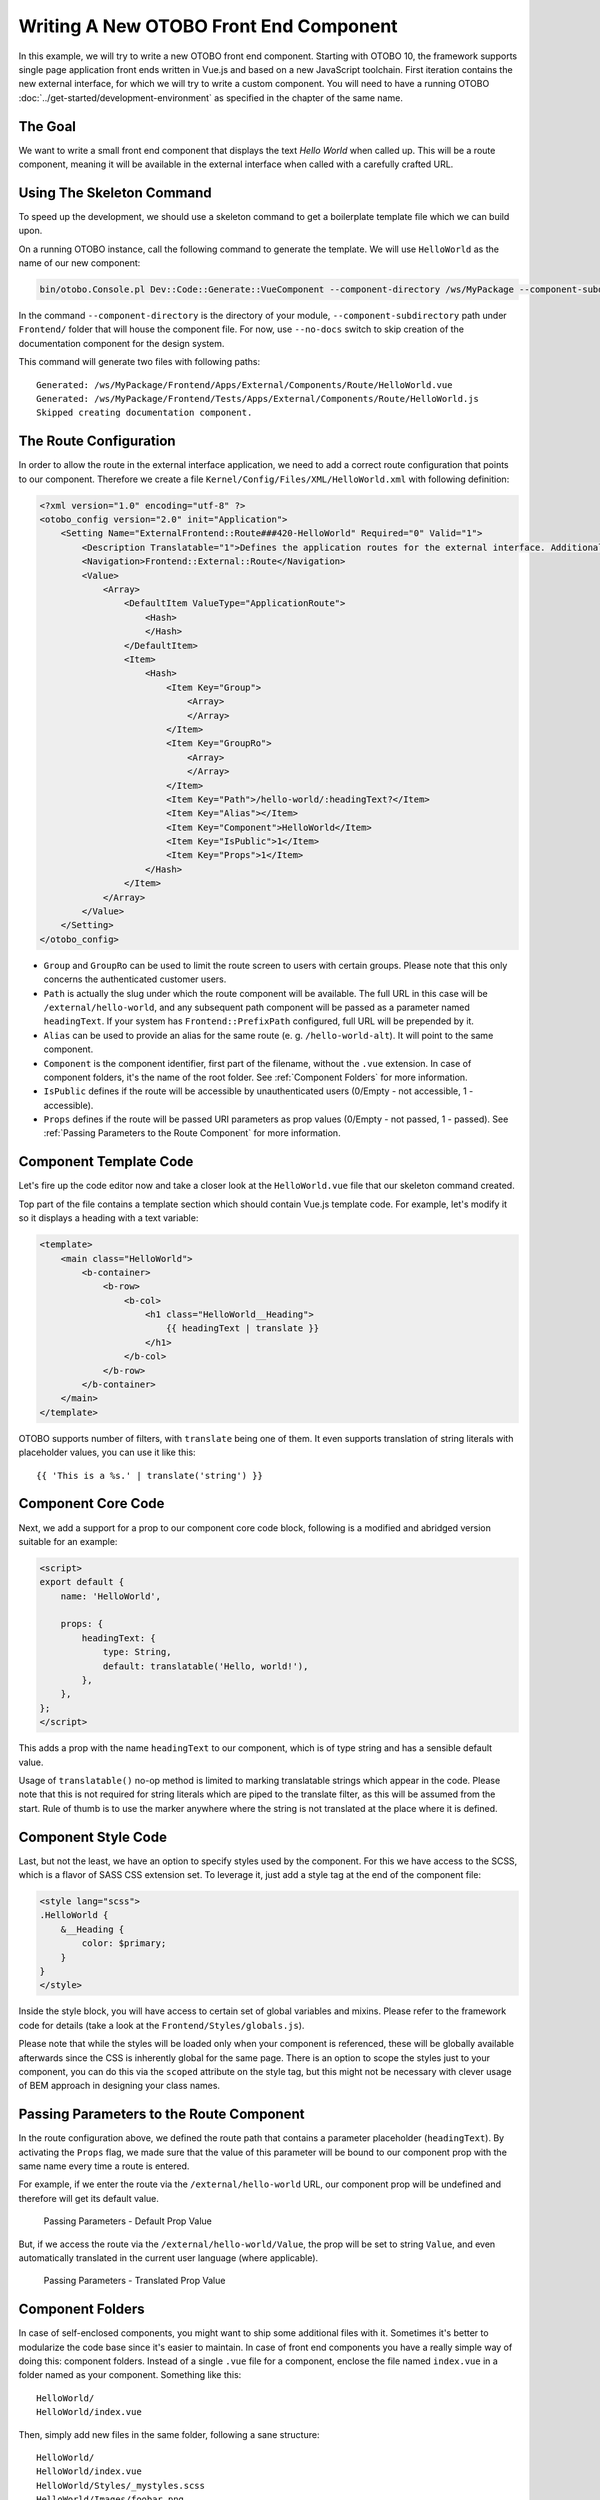 Writing A New OTOBO Front End Component
======================================

In this example, we will try to write a new OTOBO front end component. Starting with OTOBO 10, the framework supports single page application front ends written in Vue.js and based on a new JavaScript toolchain. First iteration contains the new external interface, for which we will try to write a custom component. You will need to have a running OTOBO :doc:`../get-started/development-environment` as specified in the chapter of the same name.


The Goal
--------

We want to write a small front end component that displays the text *Hello World* when called up. This will be a route component, meaning it will be available in the external interface when called with a carefully crafted URL.


Using The Skeleton Command
--------------------------

To speed up the development, we should use a skeleton command to get a boilerplate template file which we can build upon.

On a running OTOBO instance, call the following command to generate the template. We will use ``HelloWorld`` as the name of our new component:

.. code-block:: bash

   bin/otobo.Console.pl Dev::Code::Generate::VueComponent --component-directory /ws/MyPackage --component-subdirectory Apps/External/Components/Route --no-docs HelloWorld

In the command ``--component-directory`` is the directory of your module, ``--component-subdirectory`` path under ``Frontend/`` folder that will house the component file. For now, use ``--no-docs`` switch to skip creation of the documentation component for the design system.

This command will generate two files with following paths:

::

   Generated: /ws/MyPackage/Frontend/Apps/External/Components/Route/HelloWorld.vue
   Generated: /ws/MyPackage/Frontend/Tests/Apps/External/Components/Route/HelloWorld.js
   Skipped creating documentation component.


The Route Configuration
-----------------------

In order to allow the route in the external interface application, we need to add a correct route configuration that points to our component. Therefore we create a file ``Kernel/Config/Files/XML/HelloWorld.xml`` with following definition:

.. code-block:: XML

   <?xml version="1.0" encoding="utf-8" ?>
   <otobo_config version="2.0" init="Application">
       <Setting Name="ExternalFrontend::Route###420-HelloWorld" Required="0" Valid="1">
           <Description Translatable="1">Defines the application routes for the external interface. Additional routes are defined by adding new items and specifying their parameters. 'Group' and 'GroupRo' arrays can be used to limit access of the route to members of certain groups with RW and RO permissions respectively. 'Path' defines the relative path of the route, and 'Alias' can be used for specifying an alternative path. 'Component' is the path of the Vue component responsible for displaying the route content, relative to the Components/Route folder in the app. 'IsPublic' defines if the route will be accessible for unauthenticated users and in case this is set to '1', 'Group' and 'GroupRo' parameters will be ignored. 'Props' can be used to signal that the path contain dynamic segments, and that their values should be bound to the component as props (use '1' to turn on this feature).</Description>
           <Navigation>Frontend::External::Route</Navigation>
           <Value>
               <Array>
                   <DefaultItem ValueType="ApplicationRoute">
                       <Hash>
                       </Hash>
                   </DefaultItem>
                   <Item>
                       <Hash>
                           <Item Key="Group">
                               <Array>
                               </Array>
                           </Item>
                           <Item Key="GroupRo">
                               <Array>
                               </Array>
                           </Item>
                           <Item Key="Path">/hello-world/:headingText?</Item>
                           <Item Key="Alias"></Item>
                           <Item Key="Component">HelloWorld</Item>
                           <Item Key="IsPublic">1</Item>
                           <Item Key="Props">1</Item>
                       </Hash>
                   </Item>
               </Array>
           </Value>
       </Setting>
   </otobo_config>

- ``Group`` and ``GroupRo`` can be used to limit the route screen to users with certain groups. Please note that this only concerns the authenticated customer users.
- ``Path`` is actually the slug under which the route component will be available. The full URL in this case will be ``/external/hello-world``, and any subsequent path component will be passed as a parameter named ``headingText``. If your system has ``Frontend::PrefixPath`` configured, full URL will be prepended by it.
- ``Alias`` can be used to provide an alias for the same route (e. g. ``/hello-world-alt``). It will point to the same component.
- ``Component`` is the component identifier, first part of the filename, without the ``.vue`` extension. In case of component folders, it's the name of the root folder. See :ref:`Component Folders` for more information.
- ``IsPublic`` defines if the route will be accessible by unauthenticated users (0/Empty - not accessible, 1 - accessible).
- ``Props`` defines if the route will be passed URI parameters as prop values (0/Empty - not passed, 1 - passed). See :ref:`Passing Parameters to the Route Component` for more information.


Component Template Code
-----------------------

Let's fire up the code editor now and take a closer look at the ``HelloWorld.vue`` file that our skeleton command created.

Top part of the file contains a template section which should contain Vue.js template code. For example, let's modify it so it displays a heading with a text variable:

.. code-block:: XML

   <template>
       <main class="HelloWorld">
           <b-container>
               <b-row>
                   <b-col>
                       <h1 class="HelloWorld__Heading">
                           {{ headingText | translate }}
                       </h1>
                   </b-col>
               </b-row>
           </b-container>
       </main>
   </template>

OTOBO supports number of filters, with ``translate`` being one of them. It even supports translation of string literals with placeholder values, you can use it like this:

::

   {{ 'This is a %s.' | translate('string') }}


Component Core Code
-------------------

Next, we add a support for a prop to our component core code block, following is a modified and abridged version suitable for an example:

.. code-block:: HTML

   <script>
   export default {
       name: 'HelloWorld',

       props: {
           headingText: {
               type: String,
               default: translatable('Hello, world!'),
           },
       },
   };
   </script>

This adds a prop with the name ``headingText`` to our component, which is of type string and has a sensible default value.

Usage of ``translatable()`` no-op method is limited to marking translatable strings which appear in the code. Please note that this is not required for string literals which are piped to the translate filter, as this will be assumed from the start. Rule of thumb is to use the marker anywhere where the string is not translated at the place where it is defined.


Component Style Code
--------------------

Last, but not the least, we have an option to specify styles used by the component. For this we have access to the SCSS, which is a flavor of SASS CSS extension set. To leverage it, just add a style tag at the end of the component file:

.. Syntax highlighting not working with CSS, SCSS nor HTML.
.. code-block:: none

   <style lang="scss">
   .HelloWorld {
       &__Heading {
           color: $primary;
       }
   }
   </style>

Inside the style block, you will have access to certain set of global variables and mixins. Please refer to the framework code for details (take a look at the ``Frontend/Styles/globals.js``).

Please note that while the styles will be loaded only when your component is referenced, these will be globally available afterwards since the CSS is inherently global for the same page. There is an option to scope the styles just to your component, you can do this via the ``scoped`` attribute on the style tag, but this might not be necessary with clever usage of BEM approach in designing your class names.


Passing Parameters to the Route Component
-----------------------------------------

In the route configuration above, we defined the route path that contains a parameter placeholder (``headingText``). By activating the ``Props`` flag, we made sure that the value of this parameter will be bound to our component prop with the same name every time a route is entered.

For example, if we enter the route via the ``/external/hello-world`` URL, our component prop will be undefined and therefore will get its default value.

.. figure:: images/passing-parameters-default-prop-value.png
   :alt: Passing Parameters - Default Prop Value

   Passing Parameters - Default Prop Value

But, if we access the route via the ``/external/hello-world/Value``, the prop will be set to string ``Value``, and even automatically translated in the current user language (where applicable).

.. figure:: images/passing-parameters-translated-prop-value.png
   :alt: Passing Parameters - Translated Prop Value

   Passing Parameters - Translated Prop Value


Component Folders
-----------------

In case of self-enclosed components, you might want to ship some additional files with it. Sometimes it's better to modularize the code base since it's easier to maintain. In case of front end components you have a really simple way of doing this: component folders. Instead of a single ``.vue`` file for a component, enclose the file named ``index.vue`` in a folder named as your component. Something like this:

::

   HelloWorld/
   HelloWorld/index.vue

Then, simply add new files in the same folder, following a sane structure:

::

   HelloWorld/
   HelloWorld/index.vue
   HelloWorld/Styles/_mystyles.scss
   HelloWorld/Images/foobar.png
   HelloWorld/Fonts/awesome-font.woff
   HelloWorld/Fonts/awesome-font.woff2
   HelloWorld/ChildComponent1.vue
   HelloWorld/ChildComponent2/index.vue
   HelloWorld/ChildComponent2/Styles/_childstyles2.scss

You get the idea. It will then be possible to reference the new files via relative paths, in order to achieve something like this in the parent component (``index.vue``):

.. code-block:: HTML

   <template>
       <img src="./Images/foobar.png" alt="Foobar" />
   </template>

Or, something like this:

::

   <script>
   export default {
       name: 'HelloWorld',

       components: {
           ChildComponent1: () => import('./ChildComponent1'),
           ChildComponent2: () => import('./ChildComponent2'),
       },
   ...

Even external styles can be referenced in the correct block:

::

   <style lang="scss">
   @import './Styles/mystyles';
   </style>

With this approach you will be left with a packaged component in a single folder that follows the logical tree hierarchy, and makes all resources easily findable when needed.


Packaging Additional Vendor Modules
-----------------------------------

In certain cases, you might need to ship additional Node.js modules with your package. Unfortunately, both NPM and OTOBO do not support easy addition of modules to the root ``node_modules/`` folder, but there is a mechanism to provide pre-packaged module files.

Simply create a ``Frontend/Vendor`` folder in your package, and add your module resources in sub-folders within it.

For example, let us assume we want to ship a useful ``vue-full-calendar`` component and its dependencies as part of our package. This component has following NPM dependencies:

::

   $ npm view vue-full-calendar dependencies
   { 'babel-plugin-transform-runtime': '^6.23.0', fullcalendar: '^3.4.0', 'lodash.defaultsdeep': '^4.6.0' }

However, some of its dependencies have even more dependencies and we can inspect them too:

::

   $ npm view babel-plugin-transform-runtime dependencies
   { 'babel-runtime': '^6.22.0' }

   $ npm view fullcalendar dependencies
   { jquery: '2 - 3', moment: '^2.20.1' }

   $ npm view lodash.defaultsdeep dependencies

Quick check will inform us that both ``babel-runtime`` and ``moment`` are actually part of the OTOBO framework dependencies:

::

   /opt/otobo $ npm list babel-runtime
   otobo-frontend@7.0.0-dev /ws/otobo7-mojo
   ├─┬ bootstrap-vue@2.0.0-rc.11
   │ └─┬ opencollective@1.0.3
   │   └─┬ babel-polyfill@6.23.0
   │     └── babel-runtime@6.26.0  deduped
   ├─┬ esdoc2@2.1.5
   │ ├─┬ babel-generator@6.26.0
   │ │ ├─┬ babel-messages@6.23.0
   │ │ │ └── babel-runtime@6.26.0  deduped
   ...

   /opt/otobo $ npm list moment
   otobo-frontend@7.0.0-dev /ws/otobo7-mojo
   └─┬ moment-timezone@0.5.21
     └── moment@2.22.2

This means that we don't have to ship those modules too, since they will be available out-of-box. While it's cumbersome to check all dependencies, it will be worthwhile because our package will be smaller. We will also prevent issues with overriding framework dependencies, since ``Frontend/Vendor`` wins always.

Let's now install what we need and discard what we don't need. The easiest way to do it is via the following NPM command:

::

   /ws/MyPackage $ npm install vue-full-calendar --no-save
   + vue-full-calendar@2.7.0
   added 9 packages from 14 contributors in 1.883s

   /ws/MyPackage $ ls -1 node_modules/
   babel-plugin-transform-runtime
   babel-runtime
   core-js
   fullcalendar
   jquery
   lodash.defaultsdeep
   moment
   regenerator-runtime
   vue-full-calendar

Now we remove those modules which we know are provided by the framework:

::

   /ws/MyPackage $ rm -rf node_modules/babel-runtime node_modules/core-js node_modules/moment node_modules/regenerator-runtime

   /ws/MyPackage $ ls -1 node_modules/
   babel-plugin-transform-runtime
   fullcalendar
   jquery
   lodash.defaultsdeep
   vue-full-calendar

Much better. Now we move the modules to their correct place:

::

   /ws/MyPackage $ mkdir -p Frontend/Vendor
   /ws/MyPackage $ mv node_modules/* Frontend/Vendor/
   /ws/MyPackage $ rmdir node_modules/

Final optimization would be to remove unneeded files from the specific module folders. This might prove to be complicated, but it's worth it since it will further reduce size of the modules and number of files that need to be included in the package.

For example, let's remove minimized JS files from the ``fullcalendar`` module because we identified that the Vue component uses full dist files only:

::

   /ws/MyPackage $ rm Frontend/Vendor/fullcalendar/dist/*.min.*

It's also safe to remove jQuery source and minimized files as well, since the ``fullcalendar`` uses original dist files too:

::

   /ws/MyPackage $ rm Frontend/Vendor/jquery/dist/*.min.*
   /ws/MyPackage $ rm Frontend/Vendor/jquery/external/sizzle/dist/*.min.*
   /ws/MyPackage $ rm -rf Frontend/Vendor/jquery/src

We are left with approx. 100+ files which we need to include in our SOPM files, like any other regular package file. Once we do this, these dependencies will be present and resolvable in the target system:

::

   /ws/MyPackage $ ls -la Frontend/Vendor
   Frontend/Vendor
   Frontend/Vendor/vue-full-calendar
   Frontend/Vendor/vue-full-calendar/.babelrc
   Frontend/Vendor/vue-full-calendar/LICENSE
   Frontend/Vendor/vue-full-calendar/tests
   Frontend/Vendor/vue-full-calendar/tests/fullcalendar.spec.js
   Frontend/Vendor/vue-full-calendar/index.js
   ...
